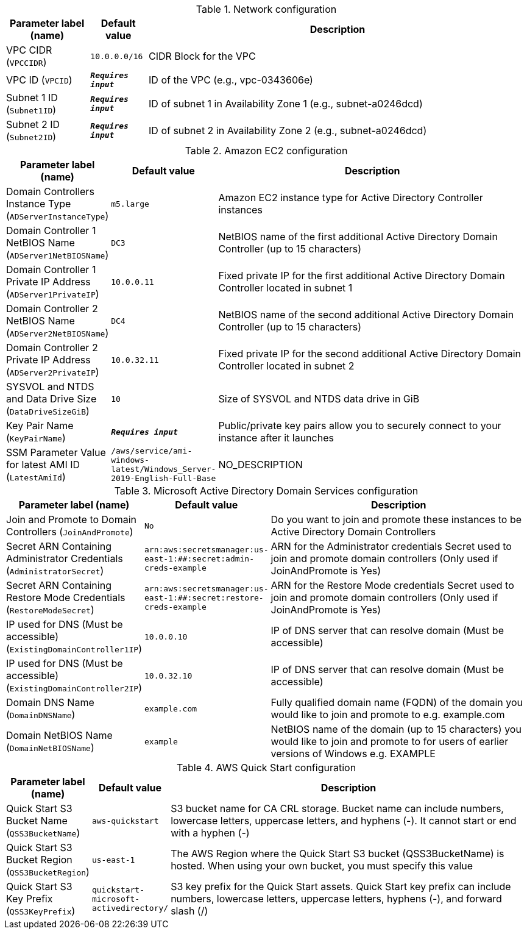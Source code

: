 
.Network configuration
[width="100%",cols="16%,11%,73%",options="header",]
|===
|Parameter label (name) |Default value|Description|VPC CIDR
(`VPCCIDR`)|`10.0.0.0/16`|CIDR Block for the VPC|VPC ID
(`VPCID`)|`**__Requires input__**`|ID of the VPC (e.g., vpc-0343606e)|Subnet 1 ID
(`Subnet1ID`)|`**__Requires input__**`|ID of subnet 1 in Availability Zone 1 (e.g., subnet-a0246dcd)|Subnet 2 ID
(`Subnet2ID`)|`**__Requires input__**`|ID of subnet 2 in Availability Zone 2 (e.g., subnet-a0246dcd)
|===
.Amazon EC2 configuration
[width="100%",cols="16%,11%,73%",options="header",]
|===
|Parameter label (name) |Default value|Description|Domain Controllers Instance Type
(`ADServerInstanceType`)|`m5.large`|Amazon EC2 instance type for Active Directory Controller instances|Domain Controller 1 NetBIOS Name
(`ADServer1NetBIOSName`)|`DC3`|NetBIOS name of the first additional Active Directory Domain Controller (up to 15 characters)|Domain Controller 1 Private IP Address
(`ADServer1PrivateIP`)|`10.0.0.11`|Fixed private IP for the first additional Active Directory Domain Controller located in subnet 1|Domain Controller 2 NetBIOS Name
(`ADServer2NetBIOSName`)|`DC4`|NetBIOS name of the second additional Active Directory Domain Controller (up to 15 characters)|Domain Controller 2 Private IP Address
(`ADServer2PrivateIP`)|`10.0.32.11`|Fixed private IP for the second additional Active Directory Domain Controller located in subnet 2|SYSVOL and NTDS and Data Drive Size
(`DataDriveSizeGiB`)|`10`|Size of SYSVOL and NTDS data drive in GiB|Key Pair Name
(`KeyPairName`)|`**__Requires input__**`|Public/private key pairs allow you to securely connect to your instance after it launches|SSM Parameter Value for latest AMI ID
(`LatestAmiId`)|`/aws/service/ami-windows-latest/Windows_Server-2019-English-Full-Base`|NO_DESCRIPTION
|===
.Microsoft Active Directory Domain Services configuration
[width="100%",cols="16%,11%,73%",options="header",]
|===
|Parameter label (name) |Default value|Description|Join and Promote to Domain Controllers
(`JoinAndPromote`)|`No`|Do you want to join and promote these instances to be Active Directory Domain Controllers|Secret ARN Containing Administrator Credentials
(`AdministratorSecret`)|`arn:aws:secretsmanager:us-east-1:############:secret:admin-creds-example`|ARN for the Administrator credentials Secret used to join and promote domain controllers (Only used if JoinAndPromote is Yes)|Secret ARN Containing Restore Mode Credentials
(`RestoreModeSecret`)|`arn:aws:secretsmanager:us-east-1:############:secret:restore-creds-example`|ARN for the Restore Mode credentials Secret used to join and promote domain controllers (Only used if JoinAndPromote is Yes)|IP used for DNS (Must be accessible)
(`ExistingDomainController1IP`)|`10.0.0.10`|IP of DNS server that can resolve domain (Must be accessible)|IP used for DNS (Must be accessible)
(`ExistingDomainController2IP`)|`10.0.32.10`|IP of DNS server that can resolve domain (Must be accessible)|Domain DNS Name
(`DomainDNSName`)|`example.com`|Fully qualified domain name (FQDN) of the domain you would like to join and promote to e.g. example.com|Domain NetBIOS Name
(`DomainNetBIOSName`)|`example`|NetBIOS name of the domain (up to 15 characters) you would like to join and promote to for users of earlier versions of Windows e.g. EXAMPLE
|===
.AWS Quick Start configuration
[width="100%",cols="16%,11%,73%",options="header",]
|===
|Parameter label (name) |Default value|Description|Quick Start S3 Bucket Name
(`QSS3BucketName`)|`aws-quickstart`|S3 bucket name for CA CRL storage. Bucket name can include numbers, lowercase letters, uppercase letters, and hyphens (-). It cannot start or end with a hyphen (-)|Quick Start S3 Bucket Region
(`QSS3BucketRegion`)|`us-east-1`|The AWS Region where the Quick Start S3 bucket (QSS3BucketName) is hosted. When using your own bucket, you must specify this value|Quick Start S3 Key Prefix
(`QSS3KeyPrefix`)|`quickstart-microsoft-activedirectory/`|S3 key prefix for the Quick Start assets. Quick Start key prefix can include numbers, lowercase letters, uppercase letters, hyphens (-), and forward slash (/)
|===